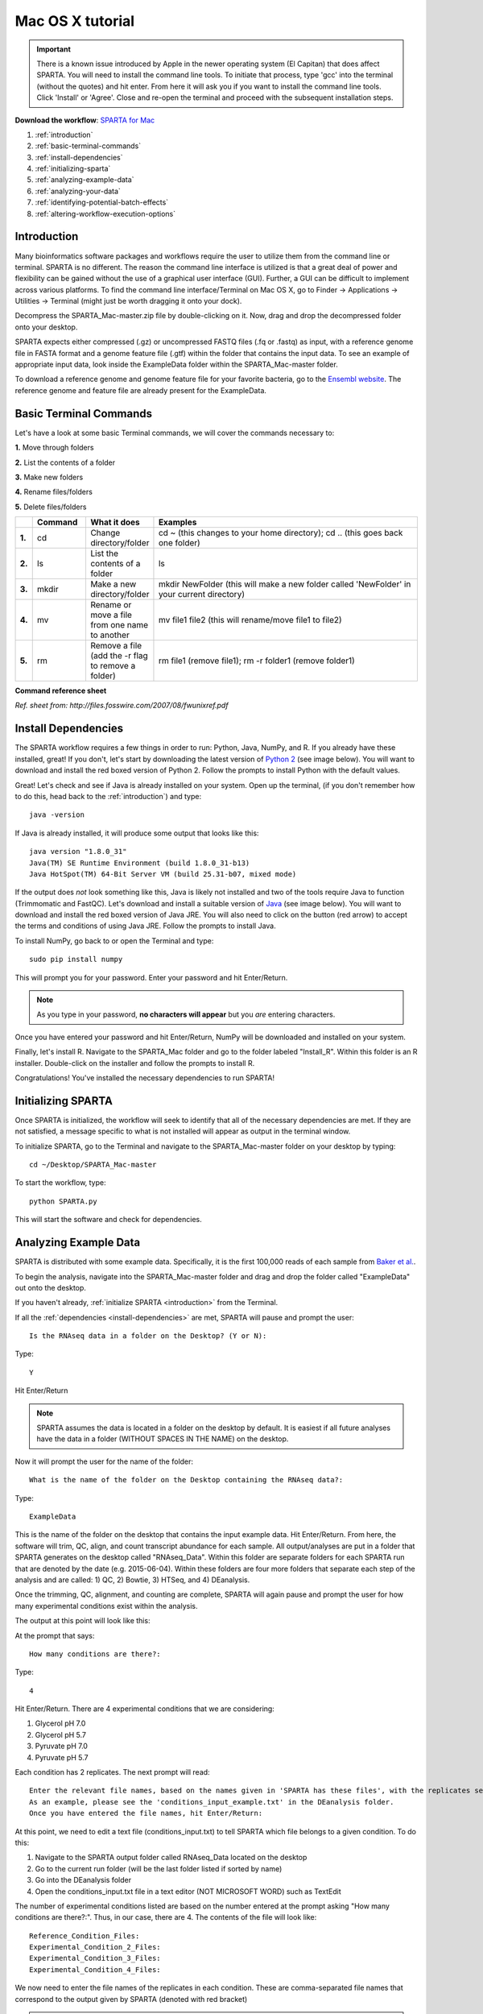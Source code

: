 .. _mactut:

Mac OS X tutorial
=================

.. important:: There is a known issue introduced by Apple in the newer operating system (El Capitan) that does affect SPARTA. You will need to install the command line tools. To initiate that process, type 'gcc' into the terminal (without the quotes) and hit enter. From here it will ask you if you want to install the command line tools. Click 'Install' or 'Agree'. Close and re-open the terminal and proceed with the subsequent installation steps.

**Download the workflow**: `SPARTA for Mac <http://www.github.com/biobenkj/SPARTA_Mac/archive/master.zip>`_

#. :ref:`introduction`

#. :ref:`basic-terminal-commands`

#. :ref:`install-dependencies`

#. :ref:`initializing-sparta`

#. :ref:`analyzing-example-data`

#. :ref:`analyzing-your-data`

#. :ref:`identifying-potential-batch-effects`

#. :ref:`altering-workflow-execution-options`


.. _introduction:

Introduction
------------

Many bioinformatics software packages and workflows require the user to utilize them from
the command line or terminal. SPARTA is no different. The reason the command line interface
is utilized is that a great deal of power and flexibility can be gained without the use of
a graphical user interface (GUI). Further, a GUI can be difficult to implement across various
platforms. To find the command line interface/Terminal on Mac OS X, go to Finder -> Applications -> Utilities -> Terminal (might just be worth dragging it onto your dock).

.. image:: mactermnav.jpg
	:align: center
	:alt: Navigate to terminal on a Mac
	
Decompress the SPARTA_Mac-master.zip file by double-clicking on it. Now, drag and drop the
decompressed folder onto your desktop.

SPARTA expects either compressed (.gz) or uncompressed FASTQ files (.fq or .fastq) as input,
with a reference genome file in FASTA format and a genome feature file (.gtf) within the folder
that contains the input data. To see an example of appropriate input data, look inside the
ExampleData folder within the SPARTA_Mac-master folder.

To download a reference genome and genome feature file for your favorite bacteria, go to
the `Ensembl website <http://bacteria.ensembl.org/info/website/ftp/index.html>`_. The reference
genome and feature file are already present for the ExampleData.

.. _basic-terminal-commands:

Basic Terminal Commands
-----------------------

Let's have a look at some basic Terminal commands, we will cover the commands necessary to:

**1.** Move through folders

**2.** List the contents of a folder

**3.** Make new folders

**4.** Rename files/folders

**5.** Delete files/folders

.. csv-table::
   :header: " ", "Command", "What it does", "Examples"
   :widths: 2, 8, 10, 40

   "**1.**", "cd", "Change directory/folder", "cd ~ (this changes to your home directory); cd .. (this goes back one folder)"
   "**2.**", "ls", "List the contents of a folder", "ls"
   "**3.**", "mkdir", "Make a new directory/folder", "mkdir NewFolder (this will make a new folder called 'NewFolder' in your current directory)"
   "**4.**", "mv", "Rename or move a file from one name to another", "mv file1 file2 (this will rename/move file1 to file2)"  
   "**5.**", "rm", "Remove a file (add the -r flag to remove a folder)", "rm file1 (remove file1); rm -r folder1 (remove folder1)" 

**Command reference sheet**

.. image:: linuxcoms.jpg
	:align: center
	:alt: Linux/Unix command list
	
*Ref. sheet from: http://files.fosswire.com/2007/08/fwunixref.pdf*

.. _install-dependencies:

Install Dependencies
--------------------

The SPARTA workflow requires a few things in order to run: Python, Java, NumPy, and R.
If you already have these installed, great! If you don't, let's start by downloading the 
latest version of `Python 2 <https://www.python.org/downloads/release/python-2710/>`_
(see image below). You will want to download and install the red boxed version of Python 2.
Follow the prompts to install Python with the default values.

.. image:: pythonmacdownload.jpg
	:align: center
	:alt: Python download for Mac
	
Great! Let's check and see if Java is already installed on your system. Open up the terminal,
(if you don't remember how to do this, head back to the :ref:`introduction`) and type::
    
    java -version
	
If Java is already installed, it will produce some output that looks like this::
	
    java version "1.8.0_31"
    Java(TM) SE Runtime Environment (build 1.8.0_31-b13)
    Java HotSpot(TM) 64-Bit Server VM (build 25.31-b07, mixed mode) 
	
If the output does *not* look something like this, Java is likely not installed and two of
the tools require Java to function (Trimmomatic and FastQC). Let's download and install a 
suitable version of `Java <http://www.oracle.com/technetwork/java/javase/downloads/index.html>`_
(see image below). You will want to download and install the red boxed version of Java JRE.
You will also need to click on the button (red arrow) to accept the terms and conditions
of using Java JRE. Follow the prompts to install Java.

.. image:: javadownloadmac.jpg
	:align: center
	:height: 300 px
	:width: 500 px
	:alt: Java JRE download for Mac
	
.. image:: JREdownloadmac.jpg
	:align: center
	:height: 750 px
	:width: 950 px
	:alt: Java JRE download for Mac
	
To install NumPy, go back to or open the Terminal and type::
    
    sudo pip install numpy
	
This will prompt you for your password. Enter your password and hit Enter/Return. 

.. note:: As you type in your password, **no characters will appear** but you *are* entering characters.

Once you have entered your password and hit Enter/Return, NumPy will be downloaded and installed
on your system.

Finally, let's install R. Navigate to the SPARTA_Mac folder and go to the folder labeled 
"Install_R". Within this folder is an R installer. Double-click on the installer and follow
the prompts to install R.

.. important: If you have OSX 10.9 (Mavericks) or higher, you want to use the version 3.2.3. If you have OSX 10.6 to 10.8, you want to use the version 3.2.1. To check which version you have, click on the Apple logo in the upper left hand corner of your screen and then click on "About This Mac". A window will appear telling you which version of OSX you have.

Congratulations! You've installed the necessary dependencies to run SPARTA!

.. _initializing-sparta:

Initializing SPARTA
-------------------

Once SPARTA is initialized, the workflow will seek to identify that all of the necessary
dependencies are met. If they are not satisfied, a message specific to what is not installed
will appear as output in the terminal window.

To initialize SPARTA, go to the Terminal and navigate to the SPARTA_Mac-master folder on your desktop by typing::

     cd ~/Desktop/SPARTA_Mac-master
     
To start the workflow, type::

     python SPARTA.py
     
This will start the software and check for dependencies.

.. _analyzing-example-data:

Analyzing Example Data
----------------------

SPARTA is distributed with some example data. Specifically, it is the first 100,000 reads
of each sample from `Baker et al. <http://onlinelibrary.wiley.com/doi/10.1111/mmi.12688/abstract>`_.

To begin the analysis, navigate into the SPARTA_Mac-master folder and drag and drop the folder
called "ExampleData" out onto the desktop.

If you haven't already, :ref:`initialize SPARTA <introduction>` from the Terminal.

If all the :ref:`dependencies <install-dependencies>` are met, SPARTA will pause and prompt
the user::

    Is the RNAseq data in a folder on the Desktop? (Y or N):
    
Type::

    Y
    
Hit Enter/Return

.. note:: SPARTA assumes the data is located in a folder on the desktop by default. It is easiest if all future analyses have the data in a folder (WITHOUT SPACES IN THE NAME) on the desktop.
 
Now it will prompt the user for the name of the folder::

    What is the name of the folder on the Desktop containing the RNAseq data?:
    
Type::
    
    ExampleData
    
This is the name of the folder on the desktop that contains the input example data.
Hit Enter/Return.
From here, the software will trim, QC, align, and count transcript abundance for each sample.
All output/analyses are put in a folder that SPARTA generates on the desktop called "RNAseq_Data".
Within this folder are separate folders for each SPARTA run that are denoted by the date (e.g. 2015-06-04).
Within these folders are four more folders that separate each step of the analysis and are
called: 1) QC, 2) Bowtie, 3) HTSeq, and 4) DEanalysis.

Once the trimming, QC, alignment, and counting are complete, SPARTA will again pause and prompt
the user for how many experimental conditions exist within the analysis.

The output at this point will look like this:

.. image:: conditionoutput.jpg
	:align: center
	:height: 300 px
	:width: 500 px
	:alt: Condition output
	
At the prompt that says::

    How many conditions are there?:
    
Type::

    4
    
Hit Enter/Return.
There are 4 experimental conditions that we are considering:

#. Glycerol pH 7.0
#. Glycerol pH 5.7
#. Pyruvate pH 7.0
#. Pyruvate pH 5.7

Each condition has 2 replicates. The next prompt will read::

    Enter the relevant file names, based on the names given in 'SPARTA has these files', with the replicates separated by a comma.
    As an example, please see the 'conditions_input_example.txt' in the DEanalysis folder.
    Once you have entered the file names, hit Enter/Return:
    
At this point, we need to edit a text file (conditions_input.txt) to tell SPARTA which file belongs to a given condition.
To do this:

#. Navigate to the SPARTA output folder called RNAseq_Data located on the desktop
#. Go to the current run folder (will be the last folder listed if sorted by name)
#. Go into the DEanalysis folder
#. Open the conditions_input.txt file in a text editor (NOT MICROSOFT WORD) such as TextEdit

The number of experimental conditions listed are based on the number entered at the prompt
asking "How many conditions are there?:". Thus, in our case, there are 4. The contents of
the file will look like::

    Reference_Condition_Files:
    Experimental_Condition_2_Files:
    Experimental_Condition_3_Files:
    Experimental_Condition_4_Files:
    
We now need to enter the file names of the replicates in each condition. These are comma-separated
file names that correspond to the output given by SPARTA (denoted with red bracket)

.. image:: conditionoutputhighlight.jpg
	:align: center
	:height: 300 px
	:width: 400 px
	:alt: Condition output highlighted
	
.. note:: The file names are case-sensitive and must be spelled *exactly* as listed in the output given by SPARTA

Thus, when all the file names are inputed, the conditions_input.txt file should look like this::

    Reference_Condition_Files: mapgly7a.sam, mapgly7b.sam
    Experimental_Condition_2_Files:mapgly5a.sam, mapgly5b.sam
    Experimental_Condition_3_Files:mappyr7a.sam, mappyr7b.sam
    Experimental_Condition_4_Files:mappyr5a.sam, mappyr5b.sam
	
Now, save the changes by going to File -> Save.
Go back to the terminal and hit Enter/Return. From here, the workflow will perform the differential
gene expression analysis through edgeR. If a batch effect may be present, the output will attempt to 
warn the user of the potential, unintended variable that *must* be accounted for before drawing
experimental conclusions.

All the differential gene expression output is located in the RNAseq_Data -> date of your current run -> DEanalysis
folder. The file output includes:

#. Differential gene expression tables
#. MDS plot (somewhat analogous to a principle component analysis plot) which will show whether your replicates group together and treatment groups separate based on the treatment
#. BCV plot (biological coefficient of variation) to look at gene level variation between samples

Congratulations! You've analyzed RNA-seq data from raw reads to differential gene expression!

.. _analyzing-your-data:

Analyzing Your Data
-------------------

If you haven't already, we recommend working through the :ref:`example data analysis <analyzing-example-data>`
first before attempting to work through your own data set to familiarize yourself with the
workflow.

As stated in the :ref:`introduction`, SPARTA expects either compressed (.gz) or uncompressed FASTQ files (.fq or .fastq) as input,
with a reference genome file in FASTA format and a genome feature file (.gtf) within the folder
that contains the input data on your desktop. To see an example of appropriate input data, look inside the
ExampleData folder within the SPARTA_Mac-master folder.

Now, to analyze your own data, follow the steps to :ref:`initialize SPARTA <initializing-sparta>`,
and start the analysis!

If you would like to tweak the analysis options for a given step/tool, have a look at the
:ref:`altering-workflow-execution-options`.

.. _identifying-potential-batch-effects:

Identifying Potential Batch Effects
-----------------------------------

Batch effects can be a source of variation in RNA-seq data that can confound biological conclusions. 
In fact, there have been documented cases of batch effects present in published studies that led
readers to be concerned for the validity of the results.

To quote a previously published paper in `Nature Reviews Genetics <http://www.nature.com/nrg/journal/v11/n10/full/nrg2825.html>`_,
"Batch effects are sub-groups of measurements that have qualitatively different behaviour across conditions and are unrelated
to the biological or scientific variables in a study. For example, batch effects may occur if a subset of experiments was run on 
Monday and another set on Tuesday, if two technicians were responsible for different subsets of the experiments or if two different 
lots of reagents, chips or instruments were used." 

Thus, it is paramount that one address batch effects within their data before drawing biological
conclusions from a specific RNA-seq experiment. To illustrate what a batch effect may look
like within the data, we will utilize several different plots.

This first plot comes from the `Nature Reviews Genetics <http://www.nature.com/nrg/journal/v11/n10/full/nrg2825.html>`_
paper where they examine Affymetrix data from a `published bladder cancer study <http://cancerres.aacrjournals.org/content/64/11/4040.long>`_. 
You can quickly see that panels C and D from Figure 1 show that samples from batch 1 (blue)
cluster together based on gene expression and samples from batch 2 (orange) cluster together.

.. image:: batchexample.jpg
	:align: center
	:height: 300 px
	:width: 500 px
	:alt: Batch effect example
	
Within RNA-seq data, using SPARTA and the MDS plot generated by edgeR, another example of
batch effects within a study comparing *Mycobacterium tuberculosis* treated with a compound, we can clearly
see that the mock-treated samples (DMSO) and compound-treated samples (ETZ) separate based on batch (A vs B)
instead of by treatment. Ideally, we would have the samples group together based on treatment
as opposed to batch.

.. image:: batcheffect.jpg
	:align: center
	:height: 300 px
	:width: 500 px
	:alt: Batch effect example in RNA-seq data
	
If a potential batch effect is detected in the data set, SPARTA will output a message into
the terminal that says::

    IMPORTANT! YOU MAY HAVE A BATCH EFFECT! PLEASE LOOK AT THE MDS PLOT!
    
If this occurs, have a look at the MDS plot in the RNAseq_Data folder -> date of current run -> DEanalysis folder -> MDSplot.png

From here, you will want to adjust your model to account for the batch effect. Within edgeR, this can be
accomplished through an additive linear model. The documentation for edgeR contains a tutorial on
how to deal with batch effects that can be found `here <http://bioconductor.org/packages/release/bioc/vignettes/edgeR/inst/doc/edgeRUsersGuide.pdf>`_.

Future implementations of SPARTA will include the ability to adjust for batch effects. 

.. _altering-workflow-execution-options:

Altering Workflow Execution Options
-----------------------------------

SPARTA is capable of allowing the user to alter the parameters associated with each analysis
step to be tailored to specific use cases. Below are the different parameters that can be altered
and their usage.

Options::

  Usage: python SPARTA.py [options]

	Simple Program for Automated reference-based bacterial RNA-seq Transcriptome
	Analysis (SPARTA)

  -h, --help            show this help message and exit
  --cleanup             Clean up the intermediate files to save space. Default
                        action is to retain the intermediate files.
  --verbose             Display more output for each step of the analysis.
  --noninteractive      Non-interactive mode. This is for running SPARTA
                        without any user input. Assumes data is on the
                        desktop. If this option is specified, you must fill
                        out the configuration file (ConfigFile.txt) with the
                        appropriate experimental conditions in the SPARTA
                        folder.
  --threads=THREADS     Define the number of threads that SPARTA should run
                        with. This will enable some speed-up on multi-
                        processor machines. As a generality, define the number
                        of threads as the same number of cores in your
                        computer. Default is 2.

  Trimmomatic options:
    The order the options will be run are: ILLUMINACLIP, LEADING,
    TRAILING, SLIDINGWINDOW, MINLEN

    --clip=ILLUMINACLIP
                        ILLUMINACLIP options. MiSeq & HiSeq usually
                        TruSeq3.fa; GAII usually TruSeq2.fa. Default is
                        ILLUMINACLIP:TruSeq3-SE.fa:2:30:10. Usage:
                        --clip=<adapterseqs>:<seed mismatches>:<palindrome
                        clip threshold>:<simple clip threshold>
    --lead=LEADING      Set the minimun quality required to keep a base.
                        Default is LEADING=3. Usage: --lead=<quality>
    --trail=TRAILING    Set the minimum quality required to keep a base.
                        Default is TRAILING=3. Usage: --trail=<quality>
    --slidewin=SLIDINGWINDOW
                        SLIDINGWINDOW options. Default is SLIDINGWINDOW:4:15.
                        Usage: --slidewin=<window_size>:<required_quality>
    --minlentrim=MINLENTRIM
                        Set the minimum read length to keep in base pairs.
                        Default is 36. Usage: --minlentrim=<readlength>

  Bowtie options:
    --mismatch=MISMATCH
                        Output alignments with at most a defined number of
                        mismatches. Usage: --mismatch=<integer_value>
    --otherbowtieoptions=OTHERBOWTIEOPTIONS
                        Bowtie has so many options that it is not worth
                        listing them here. Go to http://bowtie-
                        bio.sourceforge.net/manual.shtml#command-line for the
                        manual and all available options. Usage:
                        --otherbowtieoptions='all options inputed as a string
                        (note the quotes!)'

  HTSeq options:
    --stranded=STRANDED
                        Stranded options: yes, no, reverse. Default is
                        --stranded=reverse. Usage: --stranded=yes/no/reverse
    --order=ORDER       Order options: name, pos. Usage: --order=name/pos.
    --minqual=MINQUAL   Skip all reads with quality lower than the given
                        value. Default is --minqual=10. Usage:
                        --minqual=<value>
    --type=TYPE         The feature type (3rd column in GTF file) to be used.
                        Default is --type=exon (suitable for RNA-seq analysis)
    --idattr=IDATTR     Feature ID from the GTF file to identify counts in the
                        output table Default is --idattr=gene_id. Usage:
                        --idattr=<id attribute>
    --mode=MODE         Mode to handle reads overlapping more than one
                        feature. Default is --mode=union. Usage: --mode=union
                        /intersection-strict/intersection-nonempty
